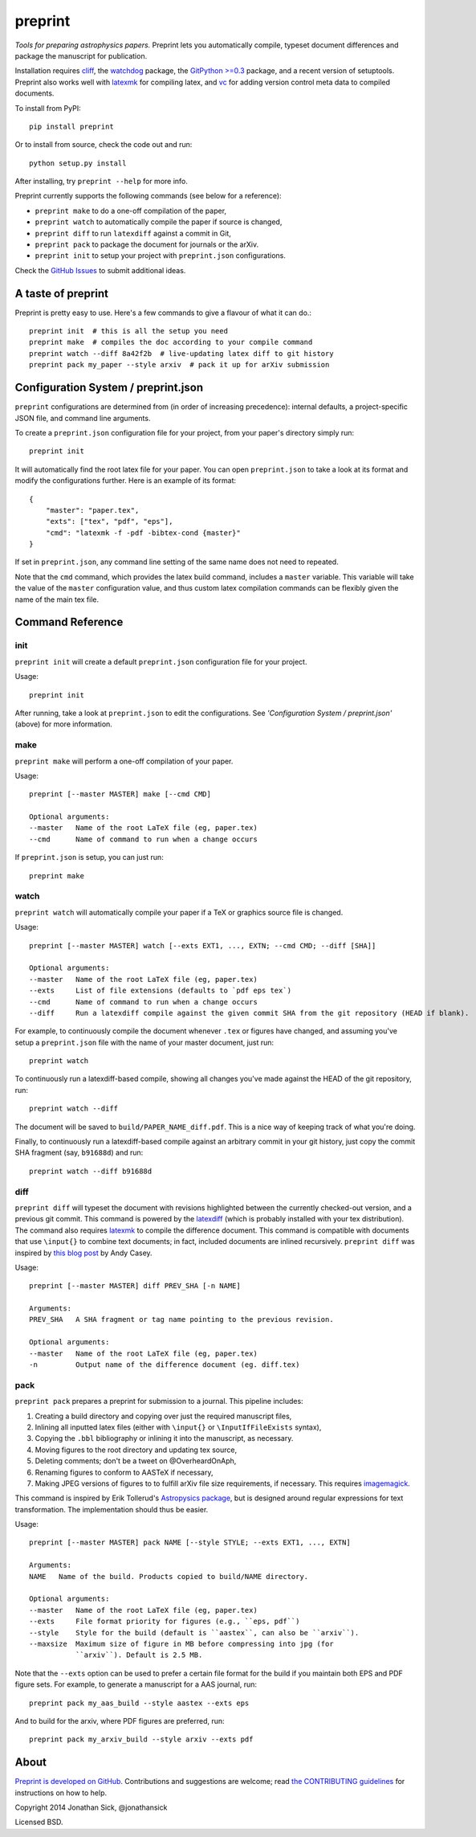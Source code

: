 ########
preprint
########

*Tools for preparing astrophysics papers.* Preprint lets you automatically compile, typeset document differences and package the manuscript for publication.

Installation requires `cliff <https://cliff.readthedocs.org/en/latest/>`_, the `watchdog <https://pypi.python.org/pypi/watchdog>`_ package, the `GitPython >=0.3 <https://pypi.python.org/pypi/GitPython/0.3.2.RC1>`_ package, and a recent version of setuptools.
Preprint also works well with `latexmk <http://users.phys.psu.edu/~collins/software/latexmk-jcc/>`_ for compiling latex, and `vc <http://www.ctan.org/pkg/vc>`_ for adding version control meta data to compiled documents.

To install from PyPI::

    pip install preprint

Or to install from source, check the code out and run::

    python setup.py install

After installing, try ``preprint --help`` for more info.

Preprint currently supports the following commands (see below for a reference):

- ``preprint make`` to do a one-off compilation of the paper,
- ``preprint watch`` to automatically compile the paper if source is changed,
- ``preprint diff`` to run ``latexdiff`` against a commit in Git,
- ``preprint pack`` to package the document for journals or the arXiv.
- ``preprint init`` to setup your project with ``preprint.json`` configurations.

Check the `GitHub Issues <https://github.com/jonathansick/preprint/issues>`_ to submit additional ideas.

===================
A taste of preprint
===================

Preprint is pretty easy to use.
Here's a few commands to give a flavour of what it can do.::

    preprint init  # this is all the setup you need
    preprint make  # compiles the doc according to your compile command
    preprint watch --diff 8a42f2b  # live-updating latex diff to git history
    preprint pack my_paper --style arxiv  # pack it up for arXiv submission


====================================
Configuration System / preprint.json
====================================

``preprint`` configurations are determined from (in order of increasing precedence): internal defaults, a project-specific JSON file, and command line arguments.

To create a ``preprint.json`` configuration file for your project, from your paper's directory simply run::

    preprint init

It will automatically find the root latex file for your paper.
You can open ``preprint.json`` to take a look at its format and modify the configurations further.
Here is an example of its format::

    { 
        "master": "paper.tex",
        "exts": ["tex", "pdf", "eps"],
        "cmd": "latexmk -f -pdf -bibtex-cond {master}"
    }

If set in ``preprint.json``, any command line setting of the same name does not need to repeated.

Note that the ``cmd`` command, which provides the latex build command, includes a ``master`` variable.
This variable will take the value of the ``master`` configuration value, and thus custom latex compilation commands can be flexibly given the name of the main tex file.

=================
Command Reference
=================

init
----

``preprint init`` will create a default ``preprint.json`` configuration file for your project.

Usage::

    preprint init

After running, take a look at ``preprint.json`` to edit the configurations.
See *'Configuration System / preprint.json'* (above) for more information.

make
----

``preprint make`` will perform a one-off compilation of your paper.

Usage::

    preprint [--master MASTER] make [--cmd CMD]

    Optional arguments:
    --master   Name of the root LaTeX file (eg, paper.tex)
    --cmd      Name of command to run when a change occurs


If ``preprint.json`` is setup, you can just run::

    preprint make


watch
-----

``preprint watch`` will automatically compile your paper if a TeX or graphics source file is changed.

Usage::

    preprint [--master MASTER] watch [--exts EXT1, ..., EXTN; --cmd CMD; --diff [SHA]]

    Optional arguments:
    --master   Name of the root LaTeX file (eg, paper.tex)
    --exts     List of file extensions (defaults to `pdf eps tex`)
    --cmd      Name of command to run when a change occurs
    --diff     Run a latexdiff compile against the given commit SHA from the git repository (HEAD if blank).

For example, to continuously compile the document whenever ``.tex`` or figures have changed, and assuming you've setup a ``preprint.json`` file with the name of your master document, just run::

    preprint watch

To continuously run a latexdiff-based compile, showing all changes you've made against the HEAD of the git repository, run::

    preprint watch --diff

The document will be saved to ``build/PAPER_NAME_diff.pdf``.
This is a nice way of keeping track of what you're doing.

Finally, to continuously run a latexdiff-based compile against an arbitrary commit in your git history, just copy the commit SHA fragment (say, ``b91688d``) and run::

    preprint watch --diff b91688d


diff
----

``preprint diff`` will typeset the document with revisions highlighted between the currently checked-out version, and a previous git commit.
This command is powered by the `latexdiff <http://latexdiff.berlios.de>`_ (which is probably installed with your tex distribution).
The command also requires `latexmk <http://users.phys.psu.edu/~collins/software/latexmk-jcc/>`_ to compile the difference document.
This command is compatible with documents that use ``\input{}`` to combine text documents; in fact, included documents are inlined recursively.
``preprint diff`` was inspired by `this blog post <http://astrowizici.st/blog/2013/10/04/publishing-with-git/>`_ by Andy Casey.

Usage::

    preprint [--master MASTER] diff PREV_SHA [-n NAME]

    Arguments:
    PREV_SHA   A SHA fragment or tag name pointing to the previous revision.

    Optional arguments:
    --master   Name of the root LaTeX file (eg, paper.tex)
    -n         Output name of the difference document (eg. diff.tex)


pack
----

``preprint pack`` prepares a preprint for submission to a journal.
This pipeline includes:

1. Creating a build directory and copying over just the required manuscript files,
2. Inlining all inputted latex files (either with ``\input{}`` or ``\InputIfFileExists`` syntax),
3. Copying the ``.bbl`` bibliography or inlining it into the manuscript, as necessary.
4. Moving figures to the root directory and updating tex source,
5. Deleting comments; don't be a tweet on @OverheardOnAph,
6. Renaming figures to conform to AASTeX if necessary,
7. Making JPEG versions of figures to to fulfill arXiv file size requirements, if necessary. This requires `imagemagick <http://www.imagemagick.org/script/index.php>`_.

This command is inspired by Erik Tollerud's `Astropysics package <http://pythonhosted.org/Astropysics/coremods/publication.html>`_, but is designed around regular expressions for text transformation.
The implementation should thus be easier.

Usage::

    preprint [--master MASTER] pack NAME [--style STYLE; --exts EXT1, ..., EXTN]

    Arguments:
    NAME   Name of the build. Products copied to build/NAME directory.

    Optional arguments:
    --master   Name of the root LaTeX file (eg, paper.tex)
    --exts     File format priority for figures (e.g., ``eps, pdf``)
    --style    Style for the build (default is ``aastex``, can also be ``arxiv``).
    --maxsize  Maximum size of figure in MB before compressing into jpg (for
               ``arxiv``). Default is 2.5 MB.

Note that the ``--exts`` option can be used to prefer a certain file format for the build if you maintain both EPS and PDF figure sets.
For example, to generate a manuscript for a AAS journal, run::

    preprint pack my_aas_build --style aastex --exts eps

And to build for the arxiv, where PDF figures are preferred, run::

    preprint pack my_arxiv_build --style arxiv --exts pdf

=====
About
=====

`Preprint is developed on GitHub <https://github.com/jonathansick/preprint>`_.
Contributions and suggestions are welcome;
read `the CONTRIBUTING guidelines <https://github.com/jonathansick/preprint/blob/master/CONTRIBUTING.md>`_ for instructions on how to help.

Copyright 2014 Jonathan Sick, @jonathansick

Licensed BSD.
